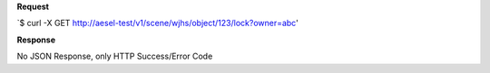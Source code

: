 **Request**

\`$ curl -X GET http://aesel-test/v1/scene/wjhs/object/123/lock?owner=abc\'

**Response**

No JSON Response, only HTTP Success/Error Code
